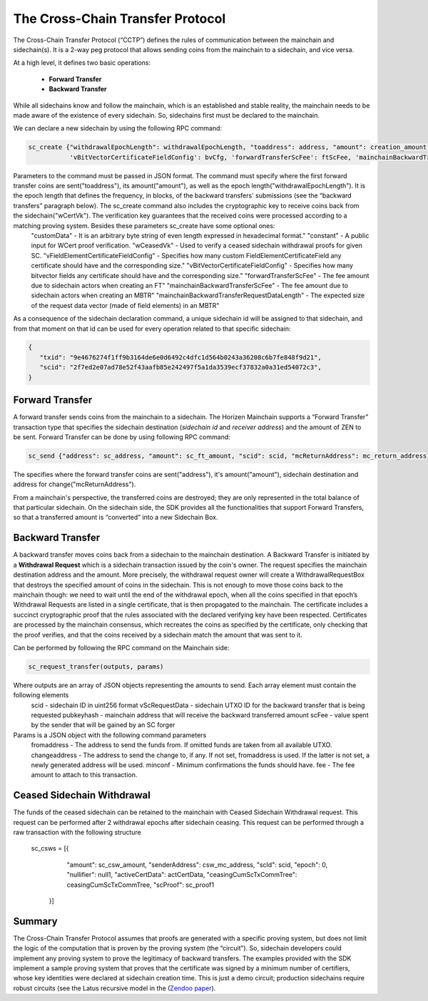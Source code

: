 *********************************
The Cross-Chain Transfer Protocol
*********************************

The Cross-Chain Transfer Protocol (“CCTP”) defines the rules of communication between the mainchain and sidechain(s). It is a 2-way peg protocol that allows sending coins from the mainchain to a sidechain, and vice versa.

At a high level, it defines two basic operations:
   
   * **Forward Transfer**
   * **Backward Transfer**
   
While all sidechains know and follow the mainchain, which is an established and stable reality, the mainchain needs to be made aware of the existence of every sidechain. So, sidechains first must be declared to the mainchain.

We can declare a new sidechain by using the following RPC command:

.. code:: Bash

   sc_create {"withdrawalEpochLength": withdrawalEpochLength, "toaddress": address, "amount": creation_amount, "wCertVk": vk, "constant": constant, 'customData': custom_data, 'wCeasedVk': cswVk, 'vFieldElementCertificateFieldConfig': feCfg,
              'vBitVectorCertificateFieldConfig': bvCfg, 'forwardTransferScFee': ftScFee, 'mainchainBackwardTransferScFee': mbtrScFee, 'mainchainBackwardTransferRequestDataLength': mbtrRequestDataLength}

Parameters to the command must be passed in JSON format. The command must specify where the first forward transfer coins are sent("toaddress"), its amount("amount"), as well as the epoch length("withdrawalEpochLength"). It is the epoch length that defines the frequency, in blocks, of the backward transfers' submissions (see the “backward transfers” paragraph below). The sc_create command also includes the cryptographic key to receive coins back from the sidechain("wCertVk"). The verification key guarantees that the received coins were processed according to a matching proving system. Besides these parameters sc_create have some optional ones:
  "customData"                                 - It is an arbitrary byte string of even length expressed in hexadecimal format."
  "constant"                                   - A public input for WCert proof verification.
  "wCeasedVk"                                  - Used to verify a ceased sidechain withdrawal proofs for given SC.
  "vFieldElementCertificateFieldConfig"        - Specifies how many custom FieldElementCertificateField any certificate should have and the corresponding size."
  "vBitVectorCertificateFieldConfig"           - Specifies how many bitvector fields any certificate should have and the corresponding size."
  "forwardTransferScFee"                       - The fee amount due to sidechain actors when creating an FT"
  "mainchainBackwardTransferScFee"             - The fee amount due to sidechain actors when creating an MBTR"
  "mainchainBackwardTransferRequestDataLength" - The expected size of the request data vector (made of field elements) in an MBTR"


As a consequence of the sidechain declaration command, a unique sidechain id will be assigned to that sidechain, and from that moment on that id can be used for every operation related to that specific sidechain:

.. code:: json
   
   {
      "txid": "9e4676274f1ff9b3164de6e0d6492c4dfc1d564b0243a36208c6b7fe848f9d21",
      "scid": "2f7ed2e07ad78e52f43aafb85e242497f5a1da3539ecf37832a0a31ed54072c3",
   }


Forward Transfer
================

A forward transfer sends coins from the mainchain to a sidechain. The Horizen Mainchain supports a “Forward Transfer” transaction type that specifies the sidechain destination (*sidechain id* and *receiver address*) and the amount of ZEN to be sent.
Forward Transfer can be done by using following RPC command:

.. code:: Bash

   sc_send {"address": sc_address, "amount": sc_ft_amount, "scid": scid, "mcReturnAddress": mc_return_address}

The specifies where the forward transfer coins are sent("address"), it's amount("amount"), sidechain destination and address for change("mcReturnAddress").

From a mainchain's perspective, the transferred coins are destroyed; they are only represented in the total balance of that particular sidechain.
On the sidechain side, the SDK provides all the functionalities that support Forward Transfers, so that a transferred amount is “converted” into a new Sidechain Box.

Backward Transfer
=================

A backward transfer moves coins back from a sidechain to the mainchain destination.
A Backward Transfer is initiated by a **Withdrawal Request** which is a sidechain transaction issued by the coin's owner. The request specifies the mainchain destination address and the amount. More precisely, the withdrawal request owner will create a WithdrawalRequestBox that destroys the specified amount of coins in the sidechain. This is not enough to move those coins back to the mainchain though: we need to wait until the end of the withdrawal epoch, when all the coins specified in that epoch’s Withdrawal Requests are listed in a single certificate, that is then propagated to the mainchain.
The certificate includes a succinct cryptographic proof that the rules associated with the declared verifying key have been respected. Certificates are processed by the mainchain consensus, which recreates the coins as specified by the certificate, only checking that the proof verifies, and that the coins received by a sidechain match the amount that was sent to it.

Can be performed by following the RPC command on the Mainchain side:

.. code:: Bash

    sc_request_transfer(outputs, params)

Where outputs are an array of JSON objects representing the amounts to send. Each array element must contain the following elements
   scid           - sidechain ID in uint256 format
   vScRequestData - sidechain UTXO ID for the backward transfer that is being requested
   pubkeyhash     - mainchain address that will receive the backward transferred amount
   scFee          - value spent by the sender that will be gained by an SC forger

Params is a JSON object with the following command parameters
   fromaddress   - The address to send the funds from. If omitted funds are taken from all available UTXO.
   changeaddress - The address to send the change to, if any. If not set, fromaddress is used. If the latter is not set, a newly generated address will be used.
   minconf       - Minimum confirmations the funds should have.
   fee           - The fee amount to attach to this transaction.

Ceased Sidechain Withdrawal
===========================

The funds of the ceased sidechain can be retained to the mainchain with Ceased Sidechain Withdrawal request. This request can be performed after 2 withdrawal epochs after sidechain ceasing.
This request can be performed through a raw transaction with the following structure
       sc_csws = [{
            "amount": sc_csw_amount,
            "senderAddress": csw_mc_address,
            "scId": scid,
            "epoch": 0,
            "nullifier": null1,
            "activeCertData": actCertData,
            "ceasingCumScTxCommTree": ceasingCumScTxCommTree,
            "scProof": sc_proof1
        }]


Summary
=======

The Cross-Chain Transfer Protocol assumes that proofs are generated with a specific proving system, but does not limit the logic of the computation that is proven by the proving system (the “circuit”). So, sidechain developers could implement any proving system to prove the legitimacy of backward transfers. The examples provided with the SDK implement a sample proving system that proves that the certificate was signed by a minimum number of certifiers, whose key identities were declared at sidechain creation time. This is just a demo circuit; production sidechains require robust circuits 
(see the Latus recursive model in the (`Zendoo paper <https://www.horizen.global/assets/files/Horizen-Sidechain-Zendoo-A_zk-SNARK-Verifiable-Cross-Chain-Transfer-Protocol.pdf>`_).
